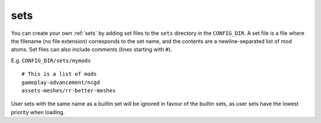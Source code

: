 .. _user-sets:

====
sets
====

You can create your own :ref:`sets` by adding set files to the ``sets``
directory in the ``CONFIG_DIR``. A set file is a file where the
filename (no file extension) corresponds to the set name, and the
contents are a newline-separated list of mod atoms. Set files can also
include comments (lines starting with ``#``).

E.g. ``CONFIG_DIR/sets/mymods``

::

   # This is a list of mods
   gameplay-advancement/ncgd
   assets-meshes/rr-better-meshes

User sets with the same name as a builtin set will be ignored in favour of the
builtin sets, as user sets have the lowest priority when loading.
